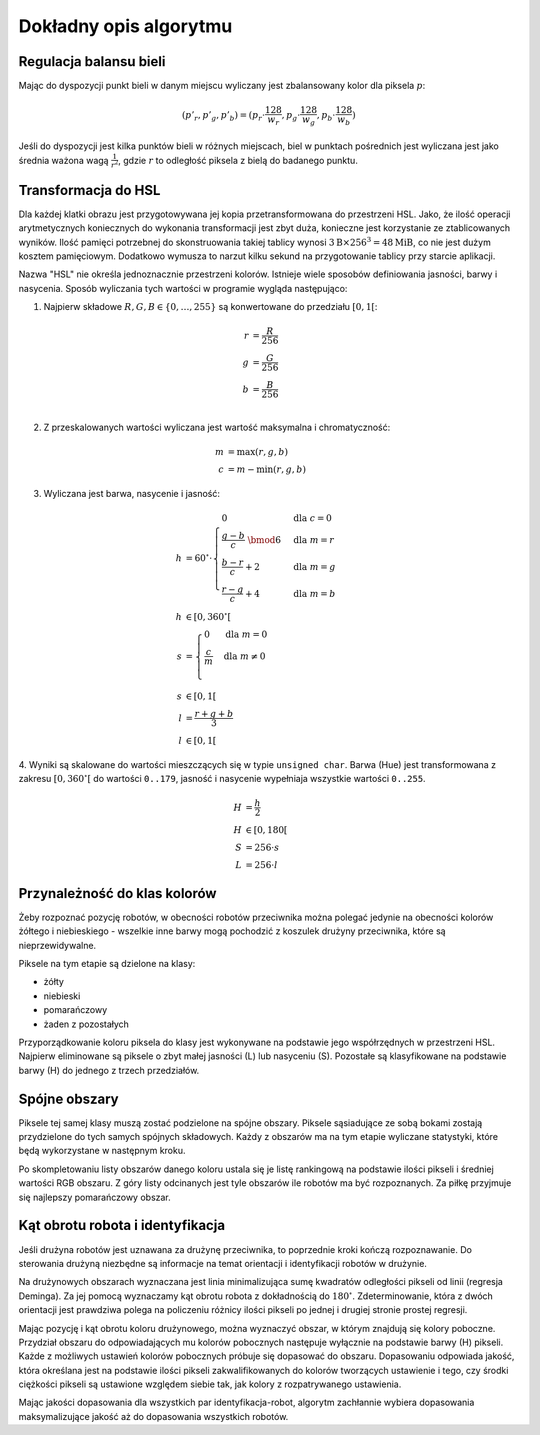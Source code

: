 
Dokładny opis algorytmu
-----------------------

Regulacja balansu bieli
***********************

..
    TODO tu krótkie streszczenie samego wyliczenia

Mając do dyspozycji punkt bieli w danym miejscu wyliczany jest zbalansowany 
kolor dla piksela :math:`p`:

.. math::
    (p'_r, p'_g, p'_b) = (p_r\cdot\frac{128}{w_r}, p_g\cdot\frac{128}{w_g}, p_b\cdot\frac{128}{w_b})

Jeśli do dyspozycji jest kilka punktów bieli w różnych miejscach, biel w 
punktach pośrednich jest wyliczana jest jako średnia ważona  wagą :math:`\frac{1}{r^2}`, 
gdzie :math:`r` to odległość piksela z bielą do badanego punktu.


Transformacja do HSL
********************

Dla każdej klatki obrazu jest przygotowywana jej kopia przetransformowana do
przestrzeni HSL. Jako, że ilość operacji arytmetycznych koniecznych do wykonania
transformacji jest zbyt duża, konieczne jest korzystanie ze ztablicowanych 
wyników. Ilość pamięci potrzebnej do skonstruowania takiej tablicy wynosi 
:math:`3\mathrm{B}\times 256^3 = 48 \mathrm{MiB}`, co nie jest dużym kosztem
pamięciowym. Dodatkowo wymusza to narzut kilku sekund na przygotowanie tablicy 
przy starcie aplikacji.

Nazwa "HSL" nie określa jednoznacznie przestrzeni kolorów. Istnieje wiele 
sposobów definiowania jasności, barwy i nasycenia. Sposób wyliczania tych 
wartości w programie wygląda następująco:


1. Najpierw składowe :math:`R, G, B \in \{0, \ldots, 255\}` są konwertowane do przedziału :math:`[0, 1[`:

.. math::

    r &= \frac{R}{256} \\
    g &= \frac{G}{256} \\
    b &= \frac{B}{256} \\
    

2. Z przeskalowanych wartości wyliczana jest wartość maksymalna i chromatyczność:

.. math::
    
        m &= \operatorname{max}(r, g, b) \\
        c &= m - \operatorname{min}(r, g, b)

3. Wyliczana jest barwa, nasycenie i jasność:

.. math::
        
        h &= 60^\circ \cdot 
            \begin{cases}
              0        &\mbox{dla } c = 0 \\
              \frac{g - b}{c} \;\bmod 6 &\mbox{dla } m = r \\
              \frac{b - r}{c} + 2       &\mbox{dla } m = g \\
              \frac{r - g}{c} + 4       &\mbox{dla } m = b
            \end{cases} \\
        h &\in [0, 360^\circ[ \\
        s &= \begin{cases}
              0        &\mbox{dla } m = 0 \\
              \frac{c}{m}&\mbox{dla } m \neq 0 \\
            \end{cases} \\
        s &\in [0, 1[ \\
        l &= \frac{r+g+b}{3} \\
        l &\in [0, 1[

4. Wyniki są skalowane do wartości mieszczących się w typie ``unsigned char``.
Barwa (Hue) jest transformowana z zakresu :math:`[0, 360^\circ[` do wartości
``0..179``, jasność i nasycenie wypełniaja wszystkie wartości ``0..255``.
    
.. math::

        H &= \frac{h}{2} \\
        H &\in [0, 180[ \\
        S &= 256 \cdot s \\
        L &= 256 \cdot l


Przynależność do klas kolorów
*****************************

Żeby rozpoznać pozycję robotów, w obecności robotów przeciwnika można polegać 
jedynie na obecności kolorów żółtego i niebieskiego - wszelkie inne barwy mogą 
pochodzić z koszulek drużyny przeciwnika, które są nieprzewidywalne.

Piksele na tym etapie są dzielone na klasy:

* żółty
* niebieski
* pomarańczowy
* żaden z pozostałych

Przyporządkowanie koloru piksela do klasy jest wykonywane na podstawie jego 
współrzędnych w przestrzeni HSL. Najpierw eliminowane są piksele o zbyt małej
jasności (L) lub nasyceniu (S). 
Pozostałe są klasyfikowane na podstawie barwy (H) do jednego  z trzech 
przedziałów.


Spójne obszary
**************

Piksele tej samej klasy muszą zostać podzielone na spójne obszary.
Piksele sąsiadujące ze sobą bokami zostają przydzielone do tych samych spójnych
składowych. Każdy z obszarów ma na tym etapie wyliczane statystyki, które będą 
wykorzystane w następnym kroku.

Po skompletowaniu listy obszarów danego koloru ustala się je listę rankingową
na podstawie ilości pikseli i średniej wartości RGB obszaru.
Z góry listy odcinanych jest tyle obszarów ile robotów ma być rozpoznanych.
Za piłkę przyjmuje się najlepszy pomarańczowy obszar.

Kąt obrotu robota i identyfikacja
*********************************

..
    TODO make use of home_team

Jeśli drużyna robotów jest uznawana za drużynę przeciwnika, to poprzednie kroki
kończą rozpoznawanie. Do sterowania drużyną niezbędne są informacje na temat 
orientacji i identyfikacji robotów w drużynie. 

Na drużynowych obszarach wyznaczana jest linia minimalizująca
sumę kwadratów odległości pikseli od linii (regresja Deminga). Za jej pomocą
wyznaczamy kąt obrotu robota z dokładnością do  :math:`180^\circ`. 
Zdeterminowanie, która z dwóch orientacji jest prawdziwa polega na policzeniu 
różnicy ilości pikseli po jednej i drugiej stronie prostej regresji.

Mając pozycję i kąt obrotu koloru drużynowego, można wyznaczyć obszar, w którym
znajdują się kolory poboczne. Przydział obszaru do odpowiadających mu kolorów 
pobocznych następuje wyłącznie na podstawie barwy (H) pikseli. 
Każde z możliwych ustawień kolorów pobocznych próbuje się dopasować do obszaru.
Dopasowaniu odpowiada jakość, która określana jest na podstawie ilości pikseli 
zakwalifikowanych do kolorów tworzących ustawienie i tego, czy środki ciężkości
pikseli są ustawione względem siebie tak, jak kolory z rozpatrywanego 
ustawienia. 

Mając jakości dopasowania dla wszystkich par identyfikacja-robot, algorytm 
zachłannie wybiera dopasowania maksymalizujące jakość aż do dopasowania 
wszystkich robotów.
